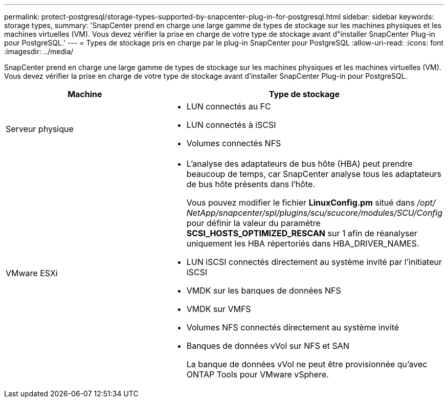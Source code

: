 ---
permalink: protect-postgresql/storage-types-supported-by-snapcenter-plug-in-for-postgresql.html 
sidebar: sidebar 
keywords: storage types, 
summary: 'SnapCenter prend en charge une large gamme de types de stockage sur les machines physiques et les machines virtuelles (VM).  Vous devez vérifier la prise en charge de votre type de stockage avant d"installer SnapCenter Plug-in pour PostgreSQL.' 
---
= Types de stockage pris en charge par le plug-in SnapCenter pour PostgreSQL
:allow-uri-read: 
:icons: font
:imagesdir: ../media/


[role="lead"]
SnapCenter prend en charge une large gamme de types de stockage sur les machines physiques et les machines virtuelles (VM).  Vous devez vérifier la prise en charge de votre type de stockage avant d'installer SnapCenter Plug-in pour PostgreSQL.

|===
| Machine | Type de stockage 


 a| 
Serveur physique
 a| 
* LUN connectés au FC
* LUN connectés à iSCSI
* Volumes connectés NFS




 a| 
VMware ESXi
 a| 
* L'analyse des adaptateurs de bus hôte (HBA) peut prendre beaucoup de temps, car SnapCenter analyse tous les adaptateurs de bus hôte présents dans l'hôte.
+
Vous pouvez modifier le fichier *LinuxConfig.pm* situé dans _/opt/ NetApp/snapcenter/spl/plugins/scu/scucore/modules/SCU/Config_ pour définir la valeur du paramètre *SCSI_HOSTS_OPTIMIZED_RESCAN* sur 1 afin de réanalyser uniquement les HBA répertoriés dans HBA_DRIVER_NAMES.

* LUN iSCSI connectés directement au système invité par l'initiateur iSCSI
* VMDK sur les banques de données NFS
* VMDK sur VMFS
* Volumes NFS connectés directement au système invité
* Banques de données vVol sur NFS et SAN
+
La banque de données vVol ne peut être provisionnée qu'avec ONTAP Tools pour VMware vSphere.



|===